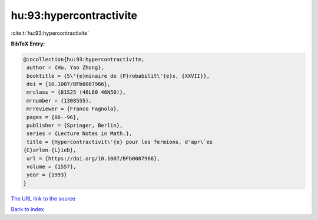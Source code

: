 hu:93:hypercontractivite
========================

:cite:t:`hu:93:hypercontractivite`

**BibTeX Entry:**

.. code-block:: bibtex

   @incollection{hu:93:hypercontractivite,
    author = {Hu, Yao Zhong},
    booktitle = {S\'{e}minaire de {P}robabilit\'{e}s, {XXVII}},
    doi = {10.1007/BFb0087966},
    mrclass = {81S25 (46L60 46N50)},
    mrnumber = {1308555},
    mrreviewer = {Franco Fagnola},
    pages = {86--96},
    publisher = {Springer, Berlin},
    series = {Lecture Notes in Math.},
    title = {Hypercontractivit\'{e} pour les fermions, d'apr\`es
   {C}arlen-{L}ieb},
    url = {https://doi.org/10.1007/BFb0087966},
    volume = {1557},
    year = {1993}
   }

`The URL link to the source <ttps://doi.org/10.1007/BFb0087966}>`__


`Back to index <../By-Cite-Keys.html>`__
